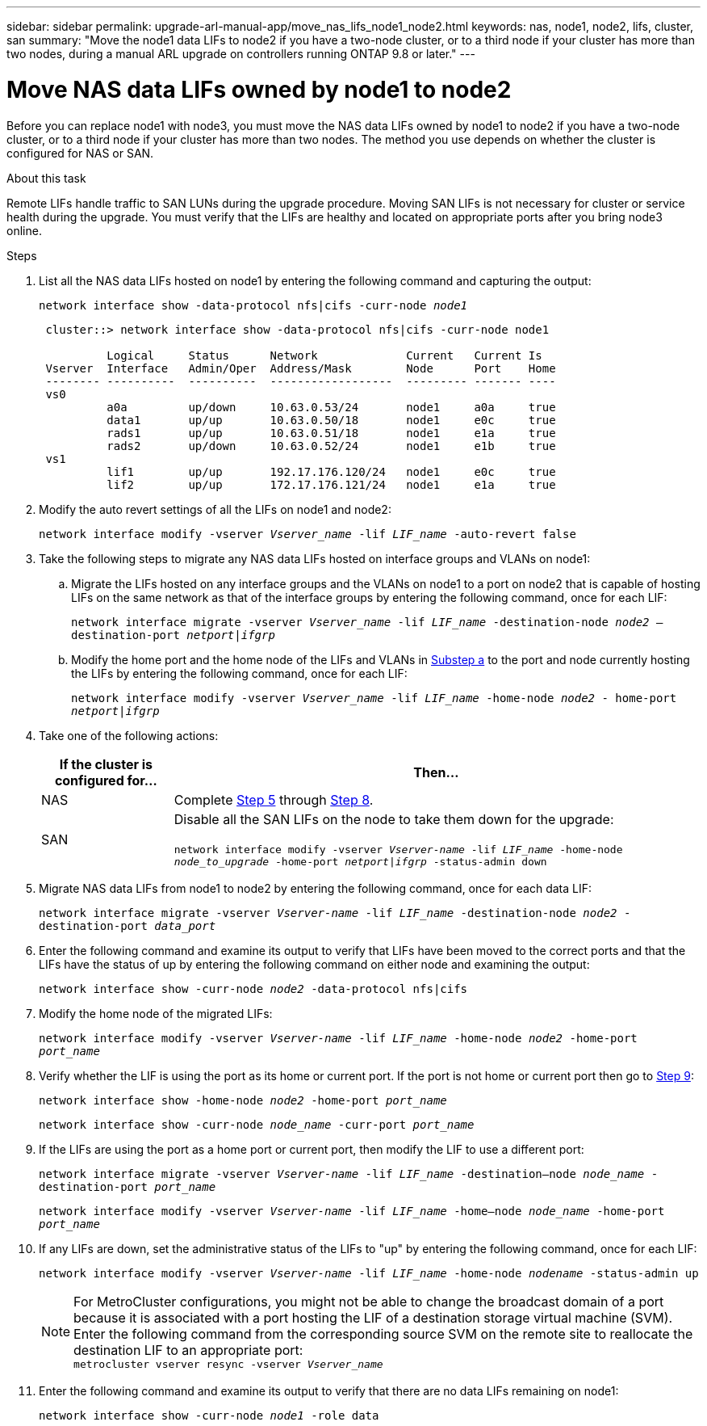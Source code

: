 ---
sidebar: sidebar
permalink: upgrade-arl-manual-app/move_nas_lifs_node1_node2.html
keywords: nas, node1, node2, lifs, cluster, san
summary: "Move the node1 data LIFs to node2 if you have a two-node cluster, or to a third node if your cluster has more than two nodes, during a manual ARL upgrade on controllers running ONTAP 9.8 or later."
---

= Move NAS data LIFs owned by node1 to node2
:hardbreaks:
:nofooter:
:icons: font
:linkattrs:
:imagesdir: ../media/

[.lead]
Before you can replace node1 with node3, you must move the NAS data LIFs owned by node1 to node2 if you have a two-node cluster, or to a third node if your cluster has more than two nodes. The method you use depends on whether the cluster is configured for NAS or SAN.

.About this task

Remote LIFs handle traffic to SAN LUNs during the upgrade procedure. Moving SAN LIFs is not necessary for cluster or service health during the upgrade. You must verify that the LIFs are healthy and located on appropriate ports after you bring node3 online.

.Steps

.	List all the NAS data LIFs hosted on node1 by entering the following command and capturing the output:
+
`network interface show -data-protocol nfs|cifs -curr-node _node1_`
+
----
 cluster::> network interface show -data-protocol nfs|cifs -curr-node node1

          Logical     Status      Network             Current   Current Is
 Vserver  Interface   Admin/Oper  Address/Mask        Node      Port    Home
 -------- ----------  ----------  ------------------  --------- ------- ----
 vs0
          a0a         up/down     10.63.0.53/24       node1     a0a     true
          data1       up/up       10.63.0.50/18       node1     e0c     true
          rads1       up/up       10.63.0.51/18       node1     e1a     true
          rads2       up/down     10.63.0.52/24       node1     e1b     true
 vs1
          lif1        up/up       192.17.176.120/24   node1     e0c     true
          lif2        up/up       172.17.176.121/24   node1     e1a     true
----

.	[[step2]]Modify the auto revert settings of all the LIFs on node1 and node2:
+
`network interface modify -vserver _Vserver_name_ -lif _LIF_name_ -auto-revert false`

.	[[step3]]Take the following steps to migrate any NAS data LIFs hosted on interface groups and VLANs on node1:

.. [[substepa]] Migrate the LIFs hosted on any interface groups and the VLANs on node1 to a port on node2 that is capable of hosting LIFs on the same network as that of the interface groups by entering the following command, once for each LIF:
+
`network interface migrate -vserver _Vserver_name_ -lif _LIF_name_ -destination-node _node2_ –destination-port _netport|ifgrp_`

..	Modify the home port and the home node of the LIFs and VLANs in <<substepa,Substep a>> to the port and node currently hosting the LIFs by entering the following command, once for each LIF:
+
`network interface modify -vserver _Vserver_name_ -lif _LIF_name_ -home-node _node2_ - home-port _netport|ifgrp_`

.	[[step4]]Take one of the following actions:
+
[cols="20,80"]
|===
|If the cluster is configured for... |Then...

|NAS
|Complete <<man_lif_1_2_step5,Step 5>> through <<man_lif_1_2_step8,Step 8>>.
|SAN
|Disable all the SAN LIFs on the node to take them down for the upgrade:

`network interface modify -vserver _Vserver-name_ -lif _LIF_name_ -home-node _node_to_upgrade_ -home-port _netport\|ifgrp_ -status-admin down`
|===

.	[[man_lif_1_2_step5]]Migrate NAS data LIFs from node1 to node2 by entering the following command, once for each data LIF:
+
`network interface migrate -vserver _Vserver-name_ -lif _LIF_name_ -destination-node _node2_ -destination-port _data_port_`

.	[[step6]]Enter the following command and examine its output to verify that LIFs have been moved to the correct ports and that the LIFs have the status of up by entering the following command on either node and examining the output:
+
`network interface show -curr-node _node2_ -data-protocol nfs|cifs`

.	[[step7]]Modify the home node of the migrated LIFs:
+
`network interface modify -vserver _Vserver-name_ -lif _LIF_name_ -home-node _node2_ -home-port _port_name_`

.	[[man_lif_1_2_step8]]Verify whether the LIF is using the port as its home or current port. If the port is not home or current port then go to <<man_lif_1_2_step9,Step 9>>:
+
`network interface show -home-node _node2_ -home-port _port_name_`
+
`network interface show -curr-node _node_name_ -curr-port _port_name_`

.	[[man_lif_1_2_step9]]If the LIFs are using the port as a home port or current port, then modify the LIF to use a different port:
+
`network interface migrate -vserver _Vserver-name_ -lif _LIF_name_ -destination–node _node_name_ -destination-port _port_name_`
+
`network interface modify -vserver _Vserver-name_ -lif _LIF_name_ -home–node _node_name_ -home-port _port_name_`

.	[[step10]]If any LIFs are down, set the administrative status of the LIFs to "up" by entering the following command, once for each LIF:
+
`network interface modify -vserver _Vserver-name_ -lif _LIF_name_ -home-node _nodename_ -status-admin up`
+
NOTE: For MetroCluster configurations, you might not be able to change the broadcast domain of a port because it is associated with a port hosting the LIF of a destination storage virtual machine (SVM). Enter the following command from the corresponding source SVM on the remote site to reallocate the destination LIF to an appropriate port:
`metrocluster vserver resync -vserver _Vserver_name_`

.	[[step11]]Enter the following command and examine its output to verify that there are no data LIFs remaining on node1:
+
`network interface show -curr-node _node1_ -role data`
// 5 MAR 2021:  formatted from CMS
// Clean-up, 2022-03-09
// 2022-05-17, BURT 1476241
